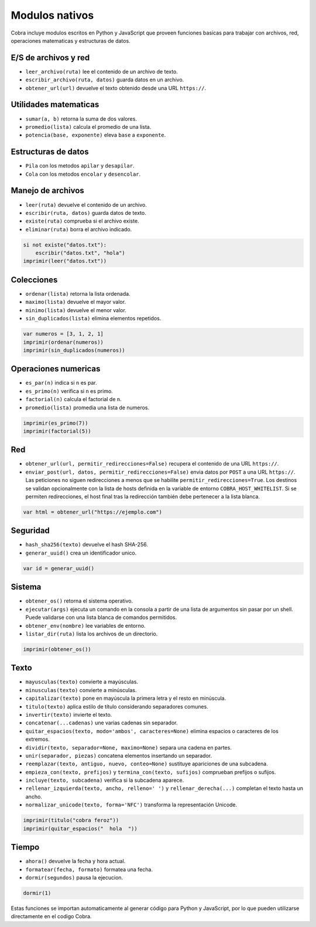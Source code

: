 Modulos nativos
===============

Cobra incluye modulos escritos en Python y JavaScript que proveen funciones
basicas para trabajar con archivos, red, operaciones matematicas y
estructuras de datos.

E/S de archivos y red
---------------------
- ``leer_archivo(ruta)`` lee el contenido de un archivo de texto.
- ``escribir_archivo(ruta, datos)`` guarda datos en un archivo.
- ``obtener_url(url)`` devuelve el texto obtenido desde una URL ``https://``.

Utilidades matematicas
----------------------
- ``sumar(a, b)`` retorna la suma de dos valores.
- ``promedio(lista)`` calcula el promedio de una lista.
- ``potencia(base, exponente)`` eleva ``base`` a ``exponente``.

Estructuras de datos
--------------------
- ``Pila`` con los metodos ``apilar`` y ``desapilar``.
- ``Cola`` con los metodos ``encolar`` y ``desencolar``.

Manejo de archivos
------------------
- ``leer(ruta)`` devuelve el contenido de un archivo.
- ``escribir(ruta, datos)`` guarda datos de texto.
- ``existe(ruta)`` comprueba si el archivo existe.
- ``eliminar(ruta)`` borra el archivo indicado.

.. code-block:: cobra

   si not existe("datos.txt"):
       escribir("datos.txt", "hola")
   imprimir(leer("datos.txt"))

Colecciones
-----------
- ``ordenar(lista)`` retorna la lista ordenada.
- ``maximo(lista)`` devuelve el mayor valor.
- ``minimo(lista)`` devuelve el menor valor.
- ``sin_duplicados(lista)`` elimina elementos repetidos.

.. code-block:: cobra

   var numeros = [3, 1, 2, 1]
   imprimir(ordenar(numeros))
   imprimir(sin_duplicados(numeros))

Operaciones numericas
---------------------
- ``es_par(n)`` indica si ``n`` es par.
- ``es_primo(n)`` verifica si ``n`` es primo.
- ``factorial(n)`` calcula el factorial de ``n``.
- ``promedio(lista)`` promedia una lista de numeros.

.. code-block:: cobra

   imprimir(es_primo(7))
   imprimir(factorial(5))

Red
---
- ``obtener_url(url, permitir_redirecciones=False)`` recupera el contenido de una URL ``https://``.
- ``enviar_post(url, datos, permitir_redirecciones=False)`` envia datos por ``POST`` a una URL ``https://``.
  Las peticiones no siguen redirecciones a menos que se habilite ``permitir_redirecciones=True``.
  Los destinos se validan opcionalmente con la lista de hosts definida en
  la variable de entorno ``COBRA_HOST_WHITELIST``. Si se permiten redirecciones,
  el host final tras la redirección también debe pertenecer a la lista blanca.

.. code-block:: cobra

   var html = obtener_url("https://ejemplo.com")

Seguridad
---------
- ``hash_sha256(texto)`` devuelve el hash SHA-256.
- ``generar_uuid()`` crea un identificador unico.

.. code-block:: cobra

   var id = generar_uuid()

Sistema
-------
- ``obtener_os()`` retorna el sistema operativo.
- ``ejecutar(args)`` ejecuta un comando en la consola a partir de una lista
  de argumentos sin pasar por un shell. Puede validarse con una lista blanca
  de comandos permitidos.
- ``obtener_env(nombre)`` lee variables de entorno.
- ``listar_dir(ruta)`` lista los archivos de un directorio.

.. code-block:: cobra

   imprimir(obtener_os())

Texto
-----
- ``mayusculas(texto)`` convierte a mayúsculas.
- ``minusculas(texto)`` convierte a minúsculas.
- ``capitalizar(texto)`` pone en mayúscula la primera letra y el resto en minúscula.
- ``titulo(texto)`` aplica estilo de título considerando separadores comunes.
- ``invertir(texto)`` invierte el texto.
- ``concatenar(...cadenas)`` une varias cadenas sin separador.
- ``quitar_espacios(texto, modo='ambos', caracteres=None)`` elimina espacios o caracteres de los extremos.
- ``dividir(texto, separador=None, maximo=None)`` separa una cadena en partes.
- ``unir(separador, piezas)`` concatena elementos insertando un separador.
- ``reemplazar(texto, antiguo, nuevo, conteo=None)`` sustituye apariciones de una subcadena.
- ``empieza_con(texto, prefijos)`` y ``termina_con(texto, sufijos)`` comprueban prefijos o sufijos.
- ``incluye(texto, subcadena)`` verifica si la subcadena aparece.
- ``rellenar_izquierda(texto, ancho, relleno=' ')`` y ``rellenar_derecha(...)`` completan el texto hasta un ancho.
- ``normalizar_unicode(texto, forma='NFC')`` transforma la representación Unicode.

.. code-block:: cobra

   imprimir(titulo("cobra feroz"))
   imprimir(quitar_espacios("  hola  "))

Tiempo
------
- ``ahora()`` devuelve la fecha y hora actual.
- ``formatear(fecha, formato)`` formatea una fecha.
- ``dormir(segundos)`` pausa la ejecucion.

.. code-block:: cobra

   dormir(1)

Estas funciones se importan automaticamente al generar código para Python
y JavaScript, por lo que pueden utilizarse directamente en el
codigo Cobra.
